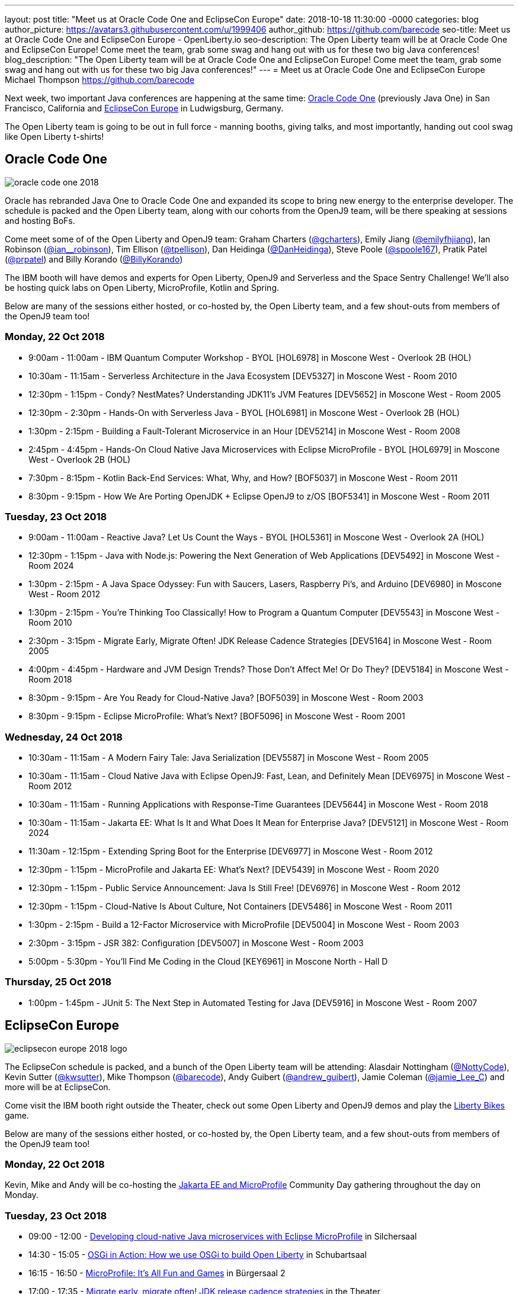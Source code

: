 ---
layout: post
title: "Meet us at Oracle Code One and EclipseCon Europe"
date:   2018-10-18 11:30:00 -0000
categories: blog
author_picture: https://avatars3.githubusercontent.com/u/1999406
author_github: https://github.com/barecode
seo-title: Meet us at Oracle Code One and EclipseCon Europe - OpenLiberty.io
seo-description: The Open Liberty team will be at Oracle Code One and EclipseCon Europe! Come meet the team, grab some swag and hang out with us for these two big Java conferences!
blog_description: "The Open Liberty team will be at Oracle Code One and EclipseCon Europe! Come meet the team, grab some swag and hang out with us for these two big Java conferences!"
---
= Meet us at Oracle Code One and EclipseCon Europe
Michael Thompson <https://github.com/barecode>

Next week, two important Java conferences are happening at the same time: https://www.oracle.com/code-one/index.html[Oracle Code One] (previously Java One) in San Francisco, California and http://eclipsecon.org/europe2018/[EclipseCon Europe] in Ludwigsburg, Germany.

The Open Liberty team is going to be out in full force - manning booths, giving talks, and most importantly, handing out cool swag like Open Liberty t-shirts!

== Oracle Code One

image::/img/blog/oracle-code-one_2018.jpg[align="center",Oracle Code One 2018.]

Oracle has rebranded Java One to Oracle Code One and expanded its scope to bring new energy to the enterprise developer.
The schedule is packed and the Open Liberty team, along with our cohorts from the OpenJ9 team, will be there speaking at sessions and hosting BoFs.

Come meet some of of the Open Liberty and OpenJ9 team:
Graham Charters (https://twitter.com/gcharters[@gcharters]),
Emily Jiang (https://twitter.com/emilyfhjiang[@emilyfhjiang]),
Ian Robinson (https://twitter.com/ian_\_robinson[@ian__robinson]),
Tim Ellison (https://twitter.com/tpellison[@tpellison]),
Dan Heidinga (https://twitter.com/DanHeidinga[@DanHeidinga]),
Steve Poole (https://twitter.com/spoole167[@spoole167]),
Pratik Patel (https://twitter.com/prpatel[@prpatel]) and
Billy Korando (https://twitter.com/BillyKorando[@BillyKorando])

The IBM booth will have demos and experts for Open Liberty, OpenJ9 and Serverless and the Space Sentry Challenge!
We'll also be hosting quick labs on Open Liberty, MicroProfile, Kotlin and Spring.

Below are many of the sessions either hosted, or co-hosted by, the Open Liberty team, and a few shout-outs from members of the OpenJ9 team too!

=== Monday, 22 Oct 2018
- 9:00am - 11:00am - IBM Quantum Computer Workshop - BYOL [HOL6978] in Moscone West - Overlook 2B (HOL)
- 10:30am - 11:15am - Serverless Architecture in the Java Ecosystem [DEV5327] in Moscone West - Room 2010
- 12:30pm - 1:15pm - Condy? NestMates? Understanding JDK11’s JVM Features [DEV5652] in Moscone West - Room 2005
- 12:30pm - 2:30pm - Hands-On with Serverless Java - BYOL [HOL6981] in Moscone West - Overlook 2B (HOL)
- 1:30pm - 2:15pm - Building a Fault-Tolerant Microservice in an Hour [DEV5214] in Moscone West - Room 2008
- 2:45pm - 4:45pm - Hands-On Cloud Native Java Microservices with Eclipse MicroProfile - BYOL [HOL6979] in Moscone West - Overlook 2B (HOL)
- 7:30pm - 8:15pm - Kotlin Back-End Services: What, Why, and How? [BOF5037] in Moscone West - Room 2011
- 8:30pm - 9:15pm - How We Are Porting OpenJDK + Eclipse OpenJ9 to z/OS [BOF5341] in Moscone West - Room 2011

=== Tuesday, 23 Oct 2018
- 9:00am - 11:00am - Reactive Java? Let Us Count the Ways - BYOL [HOL5361] in Moscone West - Overlook 2A (HOL)
- 12:30pm - 1:15pm - Java with Node.js: Powering the Next Generation of Web Applications [DEV5492] in Moscone West - Room 2024
- 1:30pm - 2:15pm - A Java Space Odyssey: Fun with Saucers, Lasers, Raspberry Pi’s, and Arduino [DEV6980] in Moscone West - Room 2012
- 1:30pm - 2:15pm - You’re Thinking Too Classically! How to Program a Quantum Computer [DEV5543] in Moscone West - Room 2010
- 2:30pm - 3:15pm - Migrate Early, Migrate Often! JDK Release Cadence Strategies [DEV5164] in Moscone West - Room 2005
- 4:00pm - 4:45pm - Hardware and JVM Design Trends? Those Don’t Affect Me! Or Do They? [DEV5184] in Moscone West - Room 2018
- 8:30pm - 9:15pm - Are You Ready for Cloud-Native Java? [BOF5039] in Moscone West - Room 2003
- 8:30pm - 9:15pm - Eclipse MicroProfile: What’s Next? [BOF5096] in Moscone West - Room 2001

=== Wednesday, 24 Oct 2018
- 10:30am - 11:15am - A Modern Fairy Tale: Java Serialization [DEV5587] in Moscone West - Room 2005
- 10:30am - 11:15am - Cloud Native Java with Eclipse OpenJ9: Fast, Lean, and Definitely Mean [DEV6975] in Moscone West - Room 2012
- 10:30am - 11:15am - Running Applications with Response-Time Guarantees [DEV5644] in Moscone West - Room 2018
- 10:30am - 11:15am - Jakarta EE: What Is It and What Does It Mean for Enterprise Java? [DEV5121] in Moscone West - Room 2024
- 11:30am - 12:15pm - Extending Spring Boot for the Enterprise [DEV6977] in Moscone West - Room 2012
- 12:30pm - 1:15pm - MicroProfile and Jakarta EE: What’s Next? [DEV5439] in Moscone West - Room 2020
- 12:30pm - 1:15pm - Public Service Announcement: Java Is Still Free! [DEV6976] in Moscone West - Room 2012
- 12:30pm - 1:15pm - Cloud-Native Is About Culture, Not Containers [DEV5486] in Moscone West - Room 2011
- 1:30pm - 2:15pm - Build a 12-Factor Microservice with MicroProfile [DEV5004] in Moscone West - Room 2003
- 2:30pm - 3:15pm - JSR 382: Configuration [DEV5007] in Moscone West - Room 2003
- 5:00pm - 5:30pm - You’ll Find Me Coding in the Cloud [KEY6961] in Moscone North - Hall D

=== Thursday, 25 Oct 2018
- 1:00pm - 1:45pm - JUnit 5: The Next Step in Automated Testing for Java [DEV5916] in Moscone West - Room 2007

== EclipseCon Europe

image::/img/blog/eclipsecon_europe_2018_logo.png[align="center",EclipseCon Europe 2018.]

The EclipseCon schedule is packed, and a bunch of the Open Liberty team will be attending:
Alasdair Nottingham (https://twitter.com/nottycode[@NottyCode]),
Kevin Sutter (https://twitter.com/kwsutter[@kwsutter]),
Mike Thompson (https://twitter.com/barecode[@barecode]),
Andy Guibert (https://twitter.com/andrew_guibert[@andrew_guibert]),
Jamie Coleman (https://twitter.com/@jamie_Lee_C[@jamie_Lee_C]) and more will be at EclipseCon.

Come visit the IBM booth right outside the Theater, check out some Open Liberty and OpenJ9 demos and play the http://libertybikes.mybluemix.net/[Liberty Bikes] game. 

Below are many of the sessions either hosted, or co-hosted by, the Open Liberty team, and a few shout-outs from members of the OpenJ9 team too!

=== Monday, 22 Oct 2018
Kevin, Mike and Andy will be co-hosting the https://www.eclipsecon.org/europe2018/jakarta-ee-and-microprofile[Jakarta EE and MicroProfile] Community Day gathering throughout the day on Monday.

=== Tuesday, 23 Oct 2018
- 09:00 - 12:00 - https://www.eclipsecon.org/europe2018/sessions/developing-cloud-native-java-microservices-eclipse-microprofile[Developing cloud-native Java microservices with Eclipse MicroProfile] in Silchersaal
- 14:30 - 15:05 - https://www.eclipsecon.org/europe2018/sessions/osgi-action-how-we-use-osgi-build-open-liberty[OSGi in Action: How we use OSGi to build Open Liberty] in Schubartsaal
- 16:15 - 16:50 - https://www.eclipsecon.org/europe2018/sessions/microprofile-its-all-fun-and-games[MicroProfile: It's All Fun and Games] in Bürgersaal 2
- 17:00 - 17:35 - https://www.eclipsecon.org/europe2018/sessions/migrate-early-migrate-often-jdk-release-cadence-strategies[Migrate early, migrate often! JDK release cadence strategies] in the Theater

=== Wednesday, 24 Oct 2018
- 10:25 - 11:00 - https://www.eclipsecon.org/europe2018/sessions/jakarta-ee-not-your-parents-java-ee[Jakarta EE - Not Your Parents' Java EE] in the Theater
- 11:10 - 11:45 - https://www.eclipsecon.org/europe2018/sessions/integrating-slf4j-and-new-osgi-logservice-14[Integrating SLF4J and the new OSGi LogService 1.4] in Schubartsaal
- 11:10 - 11:45 - https://www.eclipsecon.org/europe2018/sessions/practical-cloud-native-java-development-microprofile[Practical Cloud Native Java Development with MicroProfile] on the Theater Stage 
- 14:00 - 14:35 - https://www.eclipsecon.org/europe2018/sessions/adopt-open-j9-spring-boot-performance[Adopt Open J9 for Spring Boot performance!] in Silchersaal
- 14:45 - 15:20 - https://www.eclipsecon.org/europe2018/sessions/eclipse-tips-and-tricks[Eclipse Tips and Tricks] in the Theater
- 15:45 - 16:20 - https://www.eclipsecon.org/europe2018/sessions/microprofile-and-jakarta-ee-whats-next[MicroProfile and Jakarta EE -- What's Next?] on the Theater Stage
- 16:30 - 17:05 - https://www.eclipsecon.org/europe2018/sessions/are-you-ready-cloud-native-java-sponsored-ibm[Are you ready for Cloud Native Java? (sponsored by IBM)] in Seminarraum 5

=== Thursday, 25 Oct 2018
- 10:00 - 10:35 - https://www.eclipsecon.org/europe2018/sessions/osgi-and-java-9[OSGi and Java 9+] in Schubartsaal
- 10:00 - 10:35 - https://www.eclipsecon.org/europe2018/sessions/why-kotlin-my-favourite-example-functional-programming[Why Kotlin is my favourite example of Functional Programming?] in Seminarräume 1-3
- 10:00 - 10:35 - https://www.eclipsecon.org/europe2018/sessions/build-12-factor-microservice-using-microprofile[Build a 12-factor microservice using MicroProfile] in Bürgersaal 2
- 10:45 - 11:20 - https://www.eclipsecon.org/europe2018/sessions/panel-session-modularity-futures-osgi-and-java-9[Panel Session - Modularity Futures: OSGi and Java 9+] in Schubartsaal
- 11:30 - 12:05 - https://www.eclipsecon.org/europe2018/sessions/jakarta-ee-community-jax-rs-team[Jakarta EE Community With JAX-RS Team] in Silchersaal
- 14:00 - 14:35 - https://www.eclipsecon.org/europe2018/sessions/shaking-sticks-and-testing-openjdk-implementations[Shaking Sticks and Testing OpenJDK Implementations] in Seminarraum 5

Hope to see you there!

- The Open Liberty team